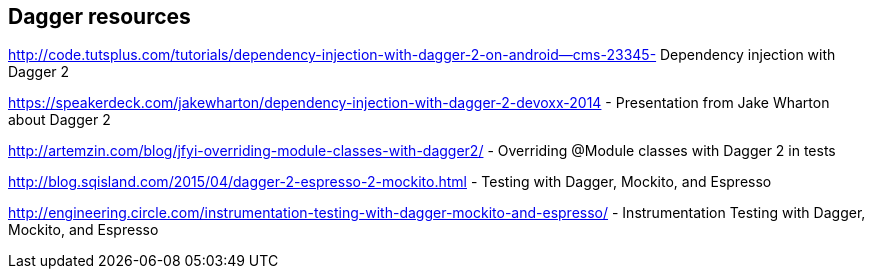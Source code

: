 [[resourcesdagger]]
== Dagger resources
	
http://code.tutsplus.com/tutorials/dependency-injection-with-dagger-2-on-android--cms-23345-  Dependency injection with Dagger 2
	
https://speakerdeck.com/jakewharton/dependency-injection-with-dagger-2-devoxx-2014 - Presentation from Jake Wharton about Dagger 2
	
http://artemzin.com/blog/jfyi-overriding-module-classes-with-dagger2/ - Overriding @Module classes with Dagger 2 in tests
	
http://blog.sqisland.com/2015/04/dagger-2-espresso-2-mockito.html - Testing with Dagger, Mockito, and Espresso

http://engineering.circle.com/instrumentation-testing-with-dagger-mockito-and-espresso/ - Instrumentation Testing with Dagger, Mockito, and Espresso	
